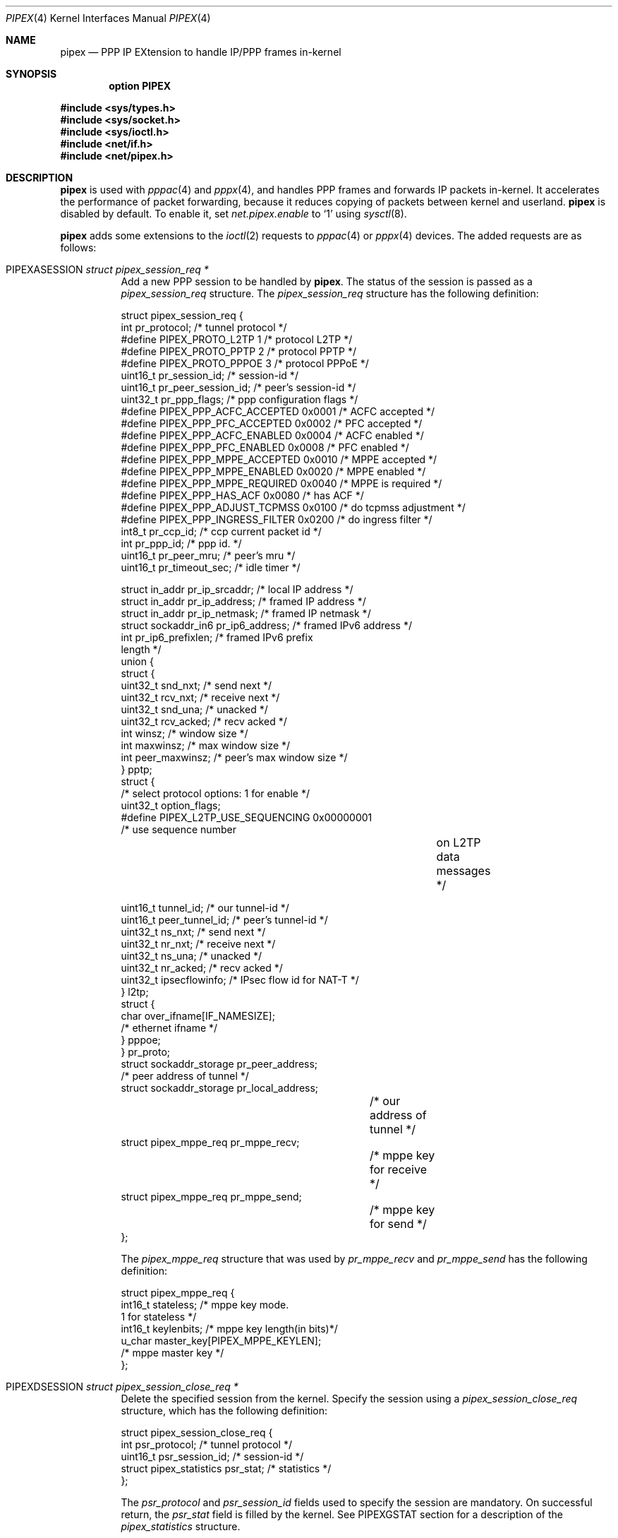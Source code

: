 .\"	$OpenBSD: pipex.4,v 1.15 2022/07/12 08:58:53 mvs Exp $
.\"
.\" Copyright (c) 2012 YASUOKA Masahiko <yasuoka@openbsd.org>
.\" Copyright (c) 2010 SUENAGA Hiroki <hsuenaga@openbsd.org>
.\"
.\" Permission to use, copy, modify, and distribute this software for any
.\" purpose with or without fee is hereby granted, provided that the above
.\" copyright notice and this permission notice appear in all copies.
.\"
.\" THE SOFTWARE IS PROVIDED "AS IS" AND THE AUTHOR DISCLAIMS ALL WARRANTIES
.\" WITH REGARD TO THIS SOFTWARE INCLUDING ALL IMPLIED WARRANTIES OF
.\" MERCHANTABILITY AND FITNESS. IN NO EVENT SHALL THE AUTHOR BE LIABLE FOR
.\" ANY SPECIAL, DIRECT, INDIRECT, OR CONSEQUENTIAL DAMAGES OR ANY DAMAGES
.\" WHATSOEVER RESULTING FROM LOSS OF USE, DATA OR PROFITS, WHETHER IN AN
.\" ACTION OF CONTRACT, NEGLIGENCE OR OTHER TORTIOUS ACTION, ARISING OUT OF
.\" OR IN CONNECTION WITH THE USE OR PERFORMANCE OF THIS SOFTWARE.
.\"
.Dd $Mdocdate: July 12 2022 $
.Dt PIPEX 4
.Os
.Sh NAME
.Nm pipex
.Nd PPP IP EXtension to handle IP/PPP frames in-kernel
.Sh SYNOPSIS
.Cd "option PIPEX"
.Pp
.In sys/types.h
.In sys/socket.h
.In sys/ioctl.h
.In net/if.h
.In net/pipex.h
.Sh DESCRIPTION
.Nm
is used with
.Xr pppac 4
and
.Xr pppx 4 ,
and handles PPP frames and forwards IP packets in-kernel.
It accelerates the performance of packet forwarding, because it reduces
copying of packets between kernel and userland.
.Nm
is disabled by default.
To enable it, set
.Va net.pipex.enable
to
.Sq 1
using
.Xr sysctl 8 .
.Pp
.Nm
adds some extensions to the
.Xr ioctl 2
requests to
.Xr pppac 4
or
.Xr pppx 4
devices.
The added requests are as follows:
.Bl -tag -width Ds
.It Dv PIPEXASESSION Fa "struct pipex_session_req *"
Add a new PPP session to be handled by
.Nm .
The status of the session is passed as a
.Vt pipex_session_req
structure.
The
.Vt pipex_session_req
structure has the following definition:
.Bd -literal
struct pipex_session_req {
    int         pr_protocol;         /* tunnel protocol  */
#define PIPEX_PROTO_L2TP   1         /* protocol L2TP */
#define PIPEX_PROTO_PPTP   2         /* protocol PPTP */
#define PIPEX_PROTO_PPPOE  3         /* protocol PPPoE */
    uint16_t    pr_session_id;       /* session-id */
    uint16_t    pr_peer_session_id;  /* peer's session-id */
    uint32_t    pr_ppp_flags;        /* ppp configuration flags */
#define PIPEX_PPP_ACFC_ACCEPTED  0x0001 /* ACFC accepted */
#define PIPEX_PPP_PFC_ACCEPTED   0x0002 /* PFC accepted */
#define PIPEX_PPP_ACFC_ENABLED   0x0004 /* ACFC enabled */
#define PIPEX_PPP_PFC_ENABLED    0x0008 /* PFC enabled */
#define PIPEX_PPP_MPPE_ACCEPTED  0x0010 /* MPPE accepted */
#define PIPEX_PPP_MPPE_ENABLED   0x0020 /* MPPE enabled */
#define PIPEX_PPP_MPPE_REQUIRED  0x0040 /* MPPE is required */
#define PIPEX_PPP_HAS_ACF        0x0080 /* has ACF */
#define PIPEX_PPP_ADJUST_TCPMSS  0x0100 /* do tcpmss adjustment */
#define PIPEX_PPP_INGRESS_FILTER 0x0200 /* do ingress filter */
    int8_t      pr_ccp_id;           /* ccp current packet id */
    int         pr_ppp_id;           /* ppp id. */
    uint16_t    pr_peer_mru;         /* peer's mru */
    uint16_t    pr_timeout_sec;      /* idle timer */

    struct in_addr      pr_ip_srcaddr;    /* local IP address */
    struct in_addr      pr_ip_address;    /* framed IP address */
    struct in_addr      pr_ip_netmask;    /* framed IP netmask */
    struct sockaddr_in6 pr_ip6_address;   /* framed IPv6 address */
    int                 pr_ip6_prefixlen; /* framed IPv6 prefix
                                             length */
    union {
        struct {
            uint32_t snd_nxt;         /* send next */
            uint32_t rcv_nxt;         /* receive next */
            uint32_t snd_una;         /* unacked */
            uint32_t rcv_acked;       /* recv acked */
            int winsz;                /* window size */
            int maxwinsz;             /* max window size */
            int peer_maxwinsz;        /* peer's max window size */
        } pptp;
        struct {
            /* select protocol options: 1 for enable */
            uint32_t option_flags;
    #define PIPEX_L2TP_USE_SEQUENCING  0x00000001
                                      /* use sequence number
					 on L2TP data messages */

            uint16_t tunnel_id;       /* our tunnel-id */
            uint16_t peer_tunnel_id;  /* peer's tunnel-id */
            uint32_t ns_nxt;          /* send next */
            uint32_t nr_nxt;          /* receive next */
            uint32_t ns_una;          /* unacked */
            uint32_t nr_acked;        /* recv acked */
            uint32_t ipsecflowinfo;   /* IPsec flow id for NAT-T */
        } l2tp;
        struct {
            char over_ifname[IF_NAMESIZE];
                                      /* ethernet ifname */
        } pppoe;
    } pr_proto;
    struct sockaddr_storage  pr_peer_address;
                                      /* peer address of tunnel */
    struct sockaddr_storage  pr_local_address;
				      /* our address of tunnel */
    struct pipex_mppe_req    pr_mppe_recv;
				      /* mppe key for receive */
    struct pipex_mppe_req    pr_mppe_send;
				      /* mppe key for send */
};
.Ed
.Pp
The
.Vt pipex_mppe_req
structure that was used by
.Va pr_mppe_recv
and
.Va pr_mppe_send
has the following definition:
.Bd -literal
struct pipex_mppe_req {
    int16_t  stateless;            /* mppe key mode.
                                      1 for stateless */
    int16_t  keylenbits;           /* mppe key length(in bits)*/
    u_char   master_key[PIPEX_MPPE_KEYLEN];
                                   /* mppe master key */
};
.Ed
.It Dv PIPEXDSESSION Fa "struct pipex_session_close_req *"
Delete the specified session from the kernel.
Specify the session using a
.Vt pipex_session_close_req
structure, which has the following definition:
.Bd -literal
struct pipex_session_close_req {
    int                      psr_protocol;   /* tunnel protocol */
    uint16_t                 psr_session_id; /* session-id */
    struct pipex_statistics  psr_stat;       /* statistics */
};
.Ed
.Pp
The
.Va psr_protocol
and
.Va psr_session_id
fields used to specify the session are mandatory.
On successful return, the
.Va psr_stat
field is filled by the kernel.
See
.Dv PIPEXGSTAT
section for a description of the
.Vt pipex_statistics
structure.
.It Dv PIPEXGSTAT    Fa "struct pipex_session_stat_req *"
Get statistics for the specified session.
Specify the session using a
.Vt pipex_session_stat_req
structure, which has the following definition:
.Bd -literal
struct pipex_session_stat_req {
    int                      psr_protocol;   /* tunnel protocol */
    uint16_t                 psr_session_id; /* session-id */
    struct pipex_statistics  psr_stat;       /* statistics */
};
.Ed
.Pp
The
.Va psr_protocol
and
.Va psr_session_id
fields used to specify the session are mandatory.
On successful return, the
.Va psr_stat
field is filled by the kernel.
The
.Vt pipex_statistics
structure has the following definition:
.Bd -literal
struct pipex_statistics {
    uint32_t ipackets;   /* packets received from tunnel */
    uint32_t ierrors;    /* error packets received from tunnel */
    uint64_t ibytes;     /* number of received bytes from tunnel */
    uint32_t opackets;   /* packets sent to tunnel */
    uint32_t oerrors;    /* error packets on sending to tunnel */
    uint64_t obytes;     /* number of sent bytes to tunnel */

    uint32_t idle_time;  /* idle time in seconds */
};
.Ed
.It Dv PIPEXGCLOSED  Fa "struct pipex_session_list_req *"
Get a list of closed sessions.
.Nm
reserves closed sessions for 30 seconds
for userland programs to get statistical information.
On successful return,
the
.Vt pipex_session_list_req
structure is filled by the kernel.
The structure has the following definition.
.Bd -literal
struct pipex_session_list_req {
    uint8_t  plr_flags;
#define PIPEX_LISTREQ_MORE         0x01      /* has more session */
    int      plr_ppp_id_count;               /* count of PPP id */
    int      plr_ppp_id[PIPEX_MAX_LISTREQ];  /* PPP id */
};
.Ed
.It Dv PIPEXSIFDESCR Fa "struct pipex_session_descr_req *"
Set the
.Xr pppx 4
interface's description of the session.
This command doesn't work on
.Xr pppac 4
devices.
Specify the session and its description using a
.Vt pipex_session_descr_req
structure, which has the following definition:
.Bd -literal
struct pipex_session_descr_req {
    int       pdr_protocol;           /* tunnel protocol */
    uint16_t  pdr_session_id;         /* session-id */
    char      pdr_descr[IFDESCRSIZE]; /* description */
};
.Ed
.El
.Sh SEE ALSO
.Xr ioctl 2 ,
.Xr pppac 4 ,
.Xr pppx 4 ,
.Xr npppd 8 ,
.Xr sysctl 8
.Sh AUTHORS
The
.Nm
was written by
.An Internet Initiative Japan Inc .
.Sh BUGS
.Xr pppx 4
does not allow sessions with
.Ic pr_timeout_sec
set to any value other than 0.
